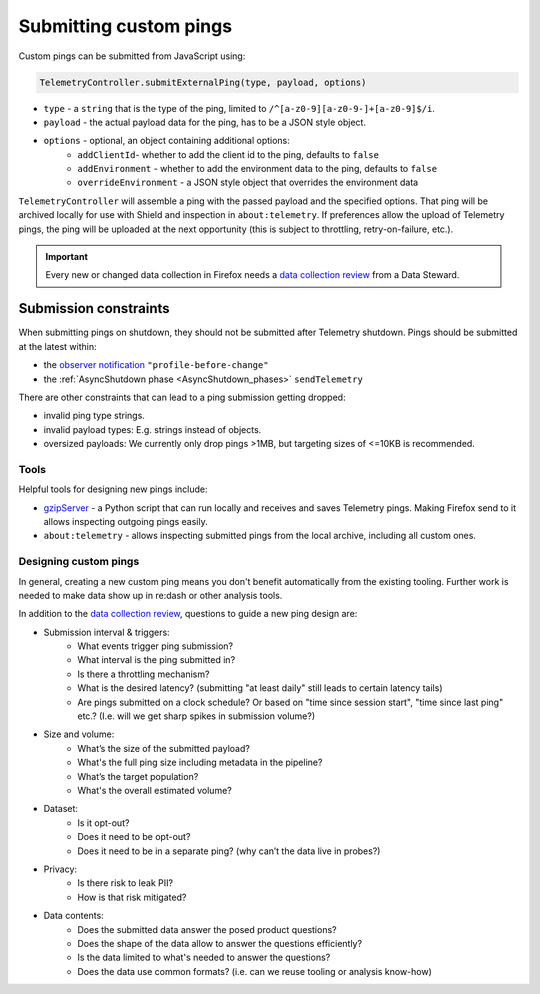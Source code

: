 .. _submitting-customping:

=======================
Submitting custom pings
=======================

Custom pings can be submitted from JavaScript using:

.. code-block:: js

    TelemetryController.submitExternalPing(type, payload, options)

- ``type`` - a ``string`` that is the type of the ping, limited to ``/^[a-z0-9][a-z0-9-]+[a-z0-9]$/i``.
- ``payload`` - the actual payload data for the ping, has to be a JSON style object.
- ``options`` - optional, an object containing additional options:
   - ``addClientId``- whether to add the client id to the ping, defaults to ``false``
   - ``addEnvironment`` - whether to add the environment data to the ping, defaults to ``false``
   - ``overrideEnvironment`` - a JSON style object that overrides the environment data

``TelemetryController`` will assemble a ping with the passed payload and the specified options.
That ping will be archived locally for use with Shield and inspection in ``about:telemetry``.
If preferences allow the upload of Telemetry pings, the ping will be uploaded at the next opportunity (this is subject to throttling, retry-on-failure, etc.).

.. important::

    Every new or changed data collection in Firefox needs a `data collection review <https://wiki.mozilla.org/Firefox/Data_Collection>`__ from a Data Steward.

Submission constraints
----------------------

When submitting pings on shutdown, they should not be submitted after Telemetry shutdown.
Pings should be submitted at the latest within:

- the `observer notification <https://developer.mozilla.org/docs/Observer_Notifications#Application_shutdown>`_ ``"profile-before-change"``
- the :ref:`AsyncShutdown phase <AsyncShutdown_phases>` ``sendTelemetry``

There are other constraints that can lead to a ping submission getting dropped:

- invalid ping type strings.
- invalid payload types: E.g. strings instead of objects.
- oversized payloads: We currently only drop pings >1MB, but targeting sizes of <=10KB is recommended.

Tools
=====

Helpful tools for designing new pings include:

- `gzipServer <https://github.com/mozilla/gzipServer>`_ - a Python script that can run locally and receives and saves Telemetry pings. Making Firefox send to it allows inspecting outgoing pings easily.
- ``about:telemetry`` - allows inspecting submitted pings from the local archive, including all custom ones.

Designing custom pings
======================

In general, creating a new custom ping means you don't benefit automatically from the existing tooling. Further work is needed to make data show up in re:dash or other analysis tools.

In addition to the `data collection review <https://wiki.mozilla.org/Firefox/Data_Collection>`__, questions to guide a new ping design are:

- Submission interval & triggers:
   - What events trigger ping submission?
   - What interval is the ping submitted in?
   - Is there a throttling mechanism?
   - What is the desired latency? (submitting "at least daily" still leads to certain latency tails)
   - Are pings submitted on a clock schedule? Or based on "time since session start", "time since last ping" etc.? (I.e. will we get sharp spikes in submission volume?)
- Size and volume:
   - What’s the size of the submitted payload?
   - What's the full ping size including metadata in the pipeline?
   - What’s the target population?
   - What's the overall estimated volume?
- Dataset:
   - Is it opt-out?
   - Does it need to be opt-out?
   - Does it need to be in a separate ping? (why can’t the data live in probes?)
- Privacy:
   - Is there risk to leak PII?
   - How is that risk mitigated?
- Data contents:
   - Does the submitted data answer the posed product questions?
   - Does the shape of the data allow to answer the questions efficiently?
   - Is the data limited to what's needed to answer the questions?
   - Does the data use common formats? (i.e. can we reuse tooling or analysis know-how)
